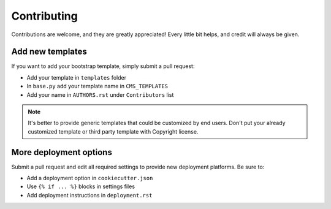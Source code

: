 ============
Contributing
============

Contributions are welcome, and they are greatly appreciated! Every little bit helps, and credit will always be given.

Add new templates
-----------------

If you want to add your bootstrap template, simply submit a pull request:

* Add your template in ``templates`` folder
* In ``base.py`` add your template name in ``CMS_TEMPLATES``
* Add your name in ``AUTHORS.rst`` under ``Contributors`` list

.. note::
   It's better to provide generic templates that could be customized by end users. Don't put your already customized
   template or third party template with Copyright license.

More deployment options
-----------------------

Submit a pull request and edit all required settings to provide new deployment platforms. Be sure to:

* Add a deployment option in ``cookiecutter.json``
* Use ``{% if ... %}`` blocks in settings files
* Add deployment instructions in ``deployment.rst``
